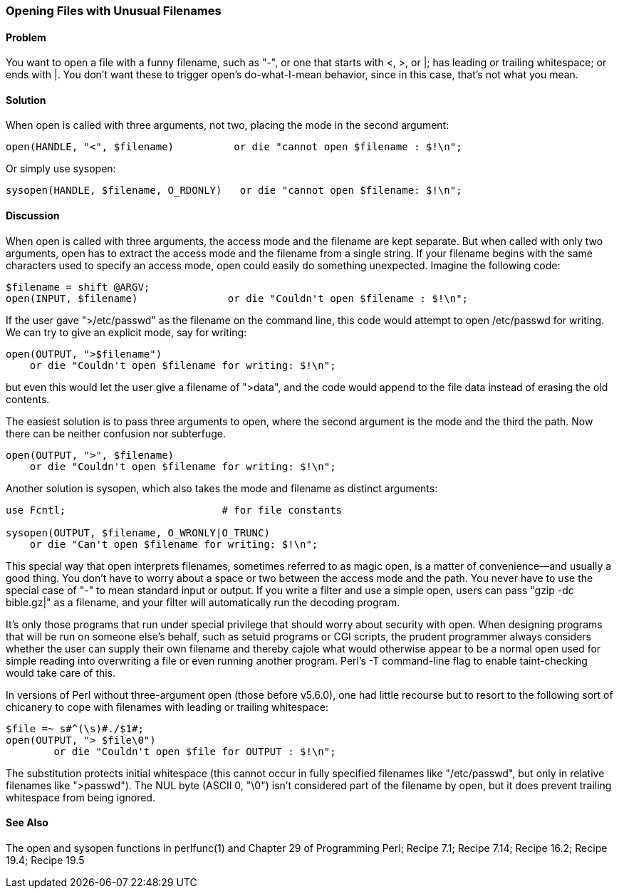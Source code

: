 === Opening Files with Unusual Filenames

==== Problem

You want to open a file with a funny filename, such as "-", or one that starts with <, >, or |; has leading or trailing whitespace; or ends with |. You don't want these to trigger open's do-what-I-mean behavior, since in this case, that's not what you mean.

==== Solution

When open is called with three arguments, not two, placing the mode in the second argument:

----
open(HANDLE, "<", $filename)          or die "cannot open $filename : $!\n";
----

Or simply use sysopen:

----
sysopen(HANDLE, $filename, O_RDONLY)   or die "cannot open $filename: $!\n";
----

==== Discussion

When open is called with three arguments, the access mode and the filename are kept separate. But when called with only two arguments, open has to extract the access mode and the filename from a single string. If your filename begins with the same characters used to specify an access mode, open could easily do something unexpected. Imagine the following code:

----
$filename = shift @ARGV;
open(INPUT, $filename)               or die "Couldn't open $filename : $!\n";
----

If the user gave ">/etc/passwd" as the filename on the command line, this code would attempt to open /etc/passwd for writing. We can try to give an explicit mode, say for writing:

----
open(OUTPUT, ">$filename")
    or die "Couldn't open $filename for writing: $!\n";
----

but even this would let the user give a filename of ">data", and the code would append to the file data instead of erasing the old contents.

The easiest solution is to pass three arguments to open, where the second argument is the mode and the third the path. Now there can be neither confusion nor subterfuge.

----
open(OUTPUT, ">", $filename)
    or die "Couldn't open $filename for writing: $!\n";
----

Another solution is sysopen, which also takes the mode and filename as distinct arguments:

----
use Fcntl;                          # for file constants

sysopen(OUTPUT, $filename, O_WRONLY|O_TRUNC)
    or die "Can't open $filename for writing: $!\n";
----

This special way that open interprets filenames, sometimes referred to as magic open, is a matter of convenience—and usually a good thing. You don't have to worry about a space or two between the access mode and the path. You never have to use the special case of "-" to mean standard input or output. If you write a filter and use a simple open, users can pass "gzip -dc bible.gz|" as a filename, and your filter will automatically run the decoding program.

It's only those programs that run under special privilege that should worry about security with open. When designing programs that will be run on someone else's behalf, such as setuid programs or CGI scripts, the prudent programmer always considers whether the user can supply their own filename and thereby cajole what would otherwise appear to be a normal open used for simple reading into overwriting a file or even running another program. Perl's -T command-line flag to enable taint-checking would take care of this.

In versions of Perl without three-argument open (those before v5.6.0), one had little recourse but to resort to the following sort of chicanery to cope with filenames with leading or trailing whitespace:

----
$file =~ s#^(\s)#./$1#;
open(OUTPUT, "> $file\0")
        or die "Couldn't open $file for OUTPUT : $!\n";
----

The substitution protects initial whitespace (this cannot occur in fully specified filenames like "/etc/passwd", but only in relative filenames like ">passwd"). The NUL byte (ASCII 0, "\0") isn't considered part of the filename by open, but it does prevent trailing whitespace from being ignored.

==== See Also
The open and sysopen functions in perlfunc(1) and Chapter 29 of Programming Perl; Recipe 7.1; Recipe 7.14; Recipe 16.2; Recipe 19.4; Recipe 19.5